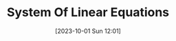 :PROPERTIES:
:ID:       9C6F41C7-49C6-4E98-94B3-AFDE34A726FB
:TYPE:     sub
:END:
#+startup: latexpreview
#+OPTIONS: author:nil ^:{}
#+HUGO_BASE_DIR: ~/Documents/MyBlogSite
#+HUGO_SECTION: /posts/2023/10
#+HUGO_CUSTOM_FRONT_MATTER: :toc true :math true
#+HUGO_AUTO_SET_LASTMOD: t
#+HUGO_PAIRED_SHORTCODES: admonition
#+HUGO_DRAFT: true
#+DATE: [2023-10-01 Sun 12:01]
#+TITLE: System Of Linear Equations
#+HUGO_TAGS:
#+HUGO_CATEGORIES:
#+DESCRIPTION:
#+begin_export html
<!--more-->
#+end_export
* main topic links :noexport: 
[[id:49F893EC-5CB6-4B6B-BCC9-C2F82C347EB0][Linear Algebra]]
